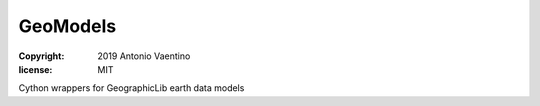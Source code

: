 GeoModels
=========

:copyright: 2019 Antonio Vaentino
:license: MIT

Cython wrappers for GeographicLib earth data models
